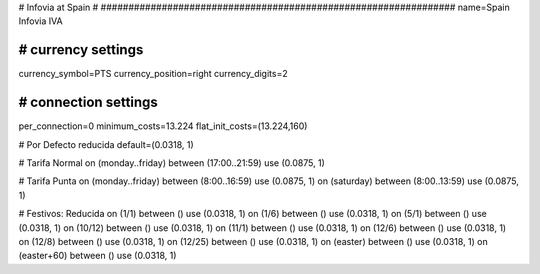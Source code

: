 ################################################################
#
# Infovia at Spain
#
################################################################
name=Spain Infovia IVA

################################################################
# currency settings
################################################################
currency_symbol=PTS
currency_position=right 
currency_digits=2


################################################################
# connection settings
################################################################

per_connection=0
minimum_costs=13.224
flat_init_costs=(13.224,160)

# Por Defecto reducida
default=(0.0318, 1)

# Tarifa Normal
on (monday..friday) between (17:00..21:59) use (0.0875, 1)

# Tarifa Punta
on (monday..friday) between (8:00..16:59) use (0.0875, 1)
on (saturday) between (8:00..13:59) use (0.0875, 1)

# Festivos: Reducida
on (1/1) between () use (0.0318, 1)
on (1/6) between () use (0.0318, 1)
on (5/1) between () use (0.0318, 1)
on (10/12) between () use (0.0318, 1)
on (11/1) between () use (0.0318, 1)
on (12/6) between () use (0.0318, 1)
on (12/8) between () use (0.0318, 1)
on (12/25) between () use (0.0318, 1)
on (easter) between () use (0.0318, 1)
on (easter+60) between () use (0.0318, 1)
